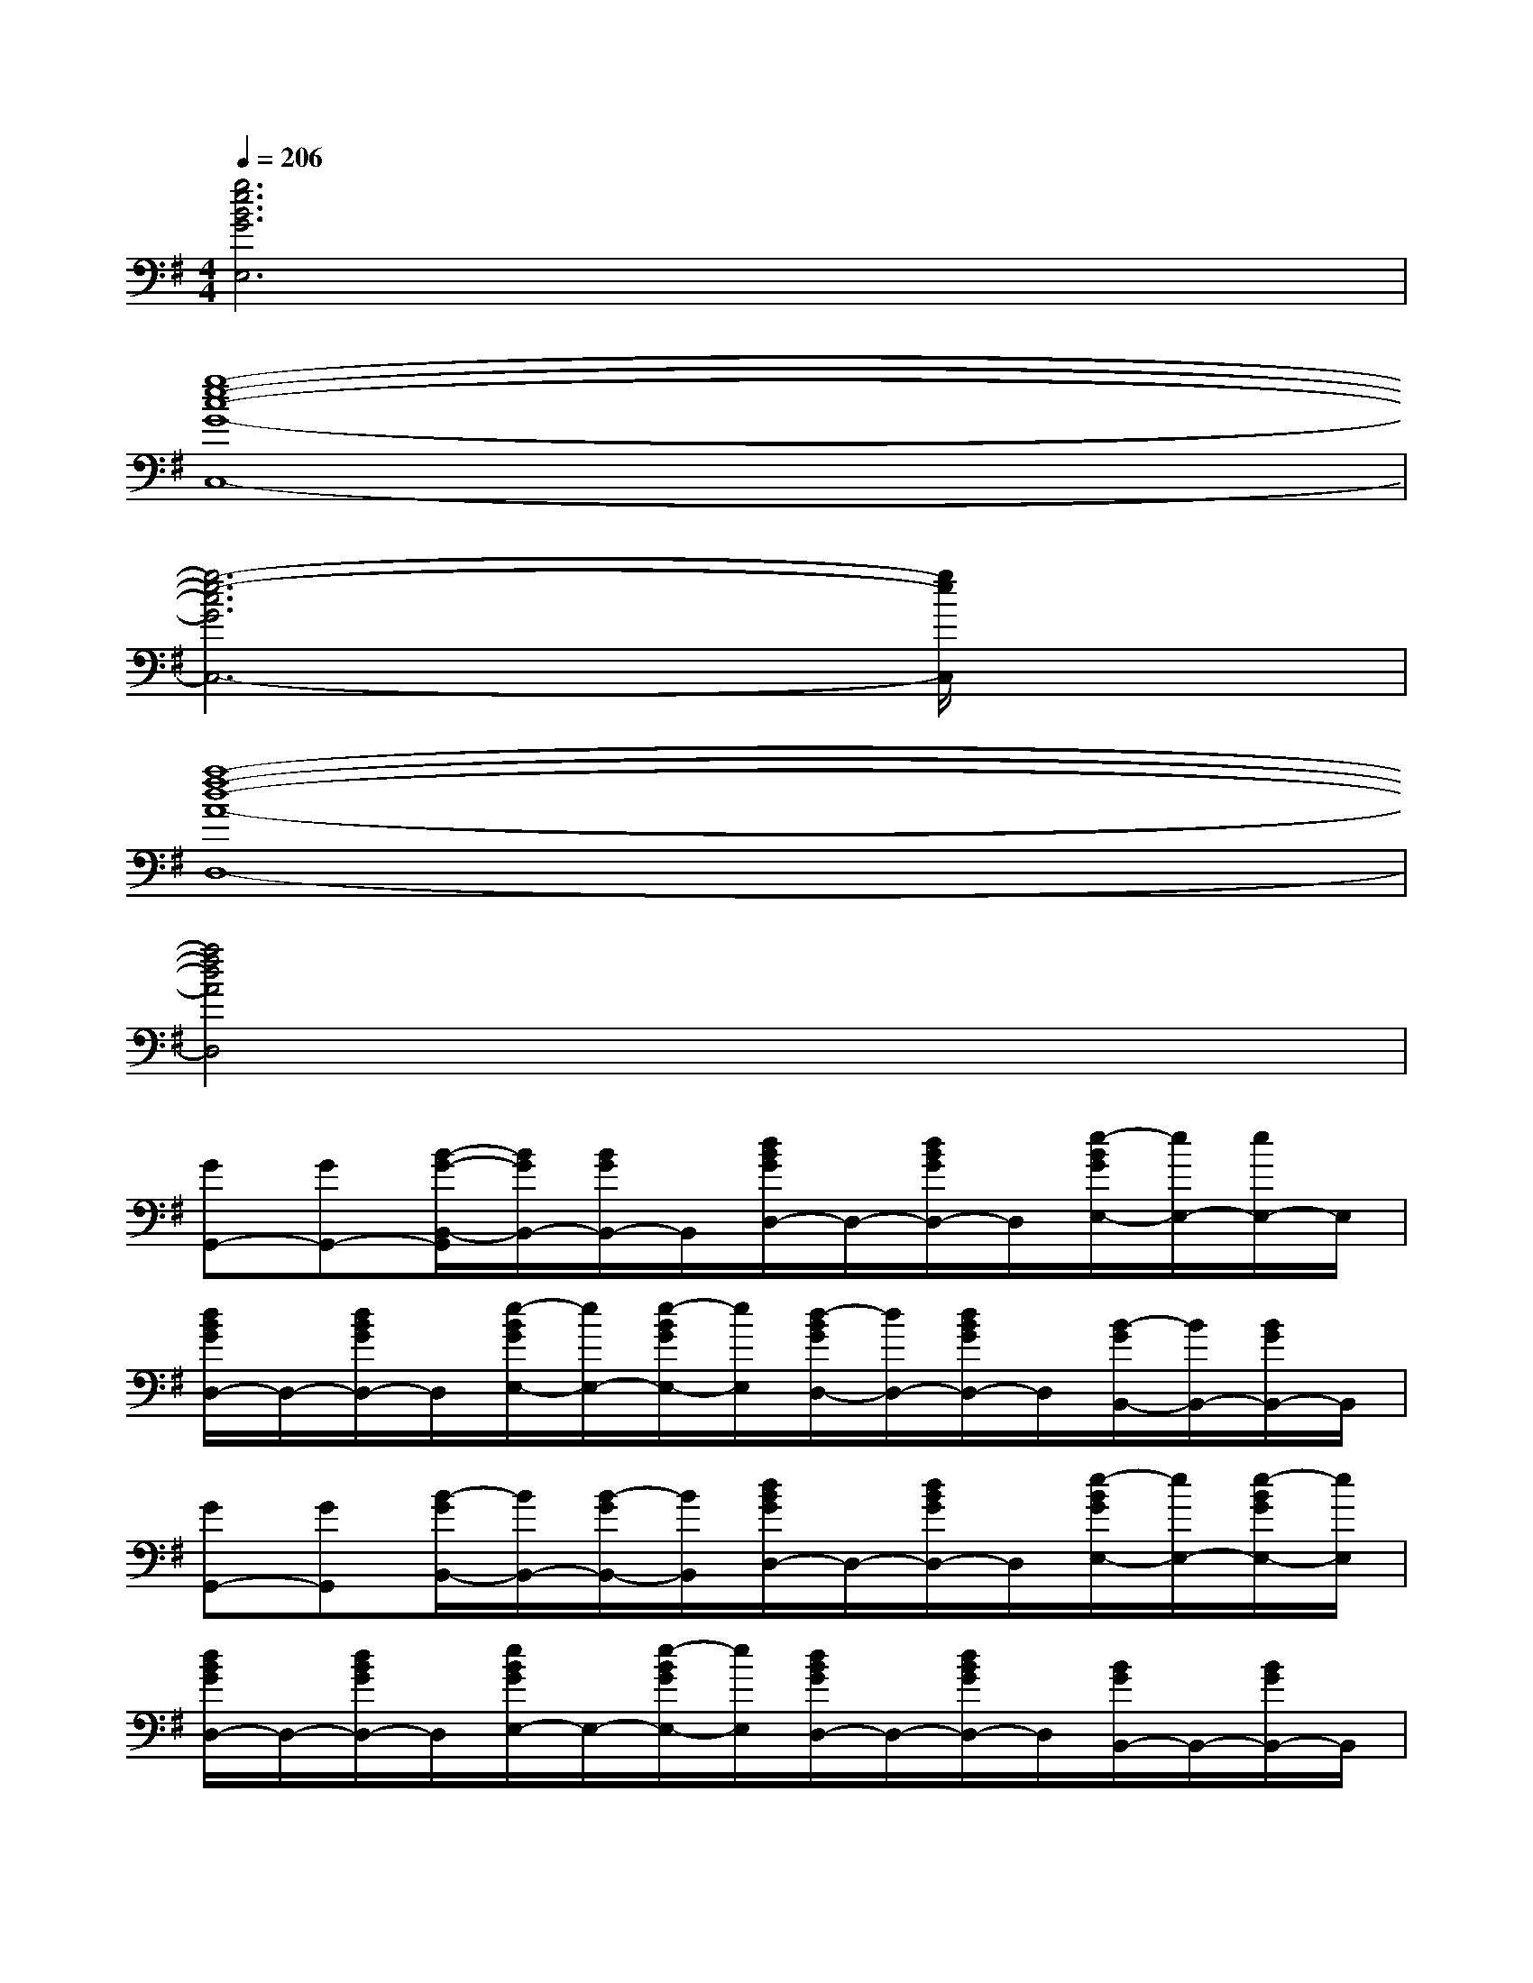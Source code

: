 X:1
T:
M:4/4
L:1/8
Q:1/4=206
K:G%1sharps
V:1
[g6e6B6G6E,6]x2|
[g8-e8-c8-G8-C,8-]|
[g6-e6-c6G6C,6-][g/2e/2C,/2]x3/2|
[a8-f8-d8-A8-D,8-]|
[a4f4d4A4D,4]x4|
[GG,,-][GG,,-][B/2-G/2-B,,/2-G,,/2][B/2G/2B,,/2-][B/2G/2B,,/2-]B,,/2[d/2B/2G/2D,/2-]D,/2-[d/2B/2G/2D,/2-]D,/2[e/2-B/2G/2E,/2-][e/2E,/2-][e/2E,/2-]E,/2|
[d/2B/2G/2D,/2-]D,/2-[d/2B/2G/2D,/2-]D,/2[e/2-B/2G/2E,/2-][e/2E,/2-][e/2-B/2G/2E,/2-][e/2E,/2][d/2-B/2G/2D,/2-][d/2D,/2-][d/2B/2G/2D,/2-]D,/2[B/2-G/2B,,/2-][B/2B,,/2-][B/2G/2B,,/2-]B,,/2|
[GG,,-][GG,,][B/2-G/2B,,/2-][B/2B,,/2-][B/2-G/2B,,/2-][B/2B,,/2][d/2B/2G/2D,/2-]D,/2-[d/2B/2G/2D,/2-]D,/2[e/2-B/2G/2E,/2-][e/2E,/2-][e/2-B/2G/2E,/2-][e/2E,/2]|
[d/2B/2G/2D,/2-]D,/2-[d/2B/2G/2D,/2-]D,/2[e/2B/2G/2E,/2-]E,/2-[e/2-B/2G/2E,/2-][e/2E,/2][d/2B/2G/2D,/2-]D,/2-[d/2B/2G/2D,/2-]D,/2[B/2G/2B,,/2-]B,,/2-[B/2G/2B,,/2-]B,,/2|
[G/2G,,/2-]G,,3/2-[d/2B/2G/2B,,/2-G,,/2-][B,,/2-G,,/2]B,,[d/2B/2G/2D,/2-]D,/2-[G/2D,/2-]D,/2[G/2E,/2-]E,3/2|
[e/2-B/2G/2D,/2-][e/2D,/2-]D,E,-[edBGE,]D,2-[e/2G/2D,/2B,,/2-]B,,3/2|
G,,-[G/2G,,/2-]G,,/2[e/2d/2B/2G/2B,,/2-]B,,/2-[G/2B,,/2-]B,,/2[e/2d/2B/2G/2D,/2-]D,/2-[e/2d/2B/2G/2D,/2-]D,/2E,-[G/2E,/2-]E,/2|
[e/2d/2B/2G/2D,/2-]D,/2-[B/2D,/2-]D,/2E,-[e/2d/2B/2G/2E,/2-]E,/2D,-[G/2D,/2-]D,/2[e/2d/2B/2G/2E,/2-]E,/2-[e/2d/2B/2G/2E,/2-]E,/2|
C,-[G/2C,/2-]C,/2-[e/2c/2^A/2G/2C,/2-]C,/2-[e/2^A/2G/2C,/2-]C,/2-[e/2-c/2^A/2G/2C,/2-][e/2C,/2-][e/2^A/2G/2C,/2-]C,3/2-[^A/2G/2C,/2-]C,/2-|
[e/2-c/2^A/2G/2C,/2-][e/2C,/2-][^A/2G/2C,/2-]C,/2-[^A/2G/2C,/2-]C,/2-[e/2-c/2^A/2G/2C,/2-][e/2C,/2-][G/2C,/2-]C,/2-[^A/2C,/2-]C,/2-[e/2-c/2^A/2G/2C,/2-][e/2C,/2-][e/2c/2^A/2G/2C,/2-]C,/2|
G,,-[G/2G,,/2-]G,,/2[e/2d/2B/2G/2B,,/2-]B,,3/2[d/2B/2G/2D,/2-]D,/2-[e/2d/2B/2G/2D,/2-]D,/2[e/2d/2B/2G/2E,/2-]E,3/2